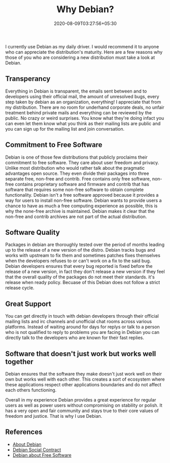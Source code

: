 #+TITLE: Why Debian?
#+date: 2020-08-09T03:27:56+05:30
#+tags[]: debian free-software gnu/linux
#+draft: false

I currently use Debian as my daily driver. I would recommend it to anyone who can appreciate the distribution's maturity. Here are a few reasons why those of you who are considering a new distribution must take a look at Debian.

** Transperancy
Everything in Debian is transparent, the emails sent between and to developers using their official mail, the amount of unresolved bugs, every step taken by debian as an organization, everything! I appreciate that from my distribution. There are no room for underhand corporate deals, no unfair treatment behind private mails and everything can be reviewed by the public. No crazy or weird surprises. You know what they're doing infact you can even let them know what you think as their mailing lists are public and you can sign up for the mailing list and join conversation.
** Commitment to Free Software
Debian is one of those few distributions that publicly proclaims their commitment to free software. They care about user freedom and privacy. Unlike most distribution who would rather talk about the pragmatic advantages open source. They even divide their packages into three separate free, non-free and contrib. Free contains only free software, non-free contains proprietary software and firmware and contrib that has software that requires some non-free software to obtain complete functionality. Debian isn't a free software approved because it provides a way for users to install non-free software. Debian wants to provide users a chance to have as much a free computing experience as possible, this is why the none-free archive is maintained. Debian makes it clear that the non-free and contrib archives are not part of the actual distribution.
** Software Quality
Packages in debian are thoroughly tested over the period of months leading up to the release of a new version of the distro. Debian tracks bugs and works with upstream to fix them and sometimes patches fixes themselves when the developers refuses to or can't work on a fix to the said bug. Debian developers ensures that every bug reported is fixed before the release of a new version, in fact they don't release a new version if they feel that the overall quality of the packages do not meet their standards. it's release when ready policy. Becuase of this Debian does not follow a strict release cycle.
** Great Support
You can get directly in touch with debian developers through their official mailing lists and irc channels and unofficial chat rooms across various platforms. Instead of waiting around for days for replys or talk to a person who is not qualified to reply to problems you are facing in Debian you can directly talk to the developers who are known for their fast replies.
** Software that doesn't just work but works well together
Debian ensures that the software they make doesn't just work well on their own but works well with each other. This creates a sort of ecosystem where these applications respect other applications boundaries and do not affect each others functioning.


Overall in my experience Debian provides a great experience for regular users as well as power users without compromising on stability or polish. It has a very open and fair community and stays true to their core values of freedom and justice. That is why I use Debian.

** References
- [[https://www.debian.org/intro/about][About Debian]]
- [[https://www.debian.org/social_contract][Debian Social Contract]]
- [[https://www.debian.org/intro/free][Debian about Free Software]]
